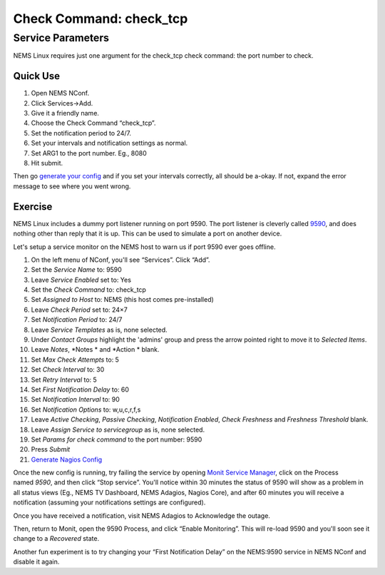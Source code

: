 Check Command: check_tcp
========================

Service Parameters
------------------

NEMS Linux requires just one argument for the check_tcp check command:
the port number to check.

Quick Use
~~~~~~~~~

1. Open NEMS NConf.
2. Click Services→Add.
3. Give it a friendly name.
4. Choose the Check Command “check_tcp”.
5. Set the notification period to 24/7.
6. Set your intervals and notification settings as normal.
7. Set ARG1 to the port number. Eg., 8080
8. Hit submit.

Then go `generate your
config <https://docs.nemslinux.com/config/nems_nconf/generate_nagios_config>`__ and
if you set your intervals correctly, all should be a-okay. If not,
expand the error message to see where you went wrong.

Exercise
~~~~~~~~

NEMS Linux includes a dummy port listener running on port 9590. The port
listener is cleverly
called `9590 <https://docs.nemslinux.com/features/9590>`__, and does
nothing other than reply that it is up. This can be used to simulate a
port on another device.

Let's setup a service monitor on the NEMS host to warn us if port 9590
ever goes offline.

1.  On the left menu of NConf, you'll see “Services”. Click “Add”.
2.  Set the *Service Name* to: 9590
3.  Leave *Service Enabled* set to: Yes
4.  Set the *Check Command* to: check_tcp
5.  Set *Assigned to Host* to: NEMS (this host comes pre-installed)
6.  Leave *Check Period* set to: 24×7
7.  Set *Notification Period* to: 24/7
8.  Leave *Service Templates* as is, none selected.
9.  Under *Contact Groups* highlight the 'admins' group and press the
    arrow pointed right to move it to *Selected Items*.
10. Leave *Notes*, *Notes * and *Action * blank.
11. Set *Max Check Attempts* to: 5
12. Set *Check Interval* to: 30
13. Set *Retry Interval* to: 5
14. Set *First Notification Delay* to: 60
15. Set *Notification Interval* to: 90
16. Set *Notification Options* to: w,u,c,r,f,s
17. Leave *Active Checking*, *Passive Checking*, *Notification
    Enabled*, *Check Freshness* and *Freshness Threshold* blank.
18. Leave *Assign Service to servicegroup* as is, none selected.
19. Set *Params for check command* to the port number: 9590
20. Press *Submit*
21. `Generate Nagios
    Config <https://docs.nemslinux.com/config/nems_nconf/generate_nagios_config>`__

Once the new config is running, try failing the service by
opening `Monit Service
Manager <https://docs.nemslinux.com/features/monit>`__, click on the
Process named *9590*, and then click “Stop service”. You'll notice
within 30 minutes the status of 9590 will show as a problem in all
status views (Eg., NEMS TV Dashboard, NEMS Adagios, Nagios Core), and
after 60 minutes you will receive a notification (assuming your
notifications settings are configured).

Once you have received a notification, visit NEMS Adagios to Acknowledge
the outage.

Then, return to Monit, open the 9590 Process, and click “Enable
Monitoring”. This will re-load 9590 and you'll soon see it change to
a *Recovered* state.

Another fun experiment is to try changing your “First Notification
Delay” on the NEMS:9590 service in NEMS NConf and disable it again.
